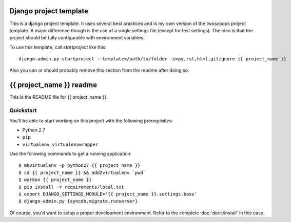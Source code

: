 #######################
Django project template
#######################

This is a django project template. It uses several best practices and is my own
version of the twoscoops project template. A major difference though is the use
of a single settings file (except for test settings). The idea is that the
project should be fully configurable with environment variables.

To use this template, call `startproject` like this::

    django-admin.py startproject --template=/path/to/folder -e=py,rst,html,gitignore {{ project_name }}

Also you can or should probably remove this section from the readme after doing so.

#########################
{{ project_name }} readme
#########################

This is the README file for {{ project_name }}.

Quickstart
==========

You'll be able to start working on this project with the following prerequisites:

- Python 2.7
- ``pip``
- ``virtualenv``, ``virtualenvwrapper``

Use the following commands to get a running application::

    $ mkvirtualenv -p python27 {{ project_name }}
    $ cd {{ project_name }} && add2virtualenv `pwd`
    $ workon {{ project_name }}
    $ pip install -r requirements/local.txt
    $ export DJANGO_SETTINGS_MODULE='{{ project_name }}.settings.base'
    $ django-admin.py {syncdb,migrate,runserver}

Of course, you'd want to setup a proper development environment.
Refer to the complete :doc:`docs/install` in this case.
